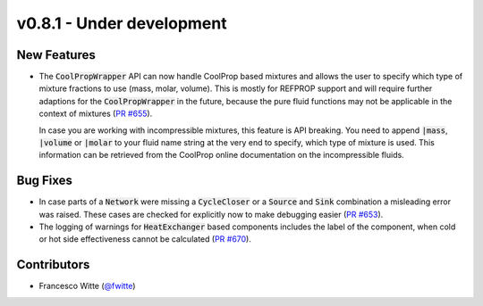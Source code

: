 v0.8.1 - Under development
++++++++++++++++++++++++++

New Features
############
- The :code:`CoolPropWrapper` API can now handle CoolProp based mixtures
  and allows the user to specify which type of mixture fractions to use
  (mass, molar, volume). This is mostly for REFPROP support and will require
  further adaptions for the :code:`CoolPropWrapper` in the future, because the
  pure fluid functions may not be applicable in the context of mixtures
  (`PR #655 <https://github.com/oemof/tespy/pull/655>`__).

  In case you are working with incompressible mixtures, this feature is API
  breaking. You need to append :code:`|mass`, :code:`|volume` or
  :code:`|molar` to your fluid name string at the very end to specify, which
  type of mixture is used. This information can be retrieved from the
  CoolProp online documentation on the incompressible fluids.

Bug Fixes
#########
- In case parts of a :code:`Network` were missing a :code:`CycleCloser` or
  a :code:`Source` and :code:`Sink` combination a misleading error was raised.
  These cases are checked for explicitly now to make debugging easier
  (`PR #653 <https://github.com/oemof/tespy/pull/653>`__).
- The logging of warnings for :code:`HeatExchanger` based components includes
  the label of the component, when cold or hot side effectiveness cannot be
  calculated (`PR #670 <https://github.com/oemof/tespy/pull/670>`__).

Contributors
############
- Francesco Witte (`@fwitte <https://github.com/fwitte>`__)
